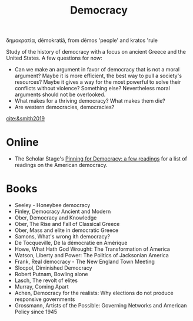 :PROPERTIES:
:ID:       bf925a86-18be-4845-ad88-063a28f359f4
:END:
#+TITLE: Democracy
#+FILETAGS: :notebook:
#+CREATED: [2022-03-06 Sun 17:51]
#+LAST_MODIFIED: [2022-03-14 Mon 15:17]

δημοκρατία, dēmokratiā, from dēmos 'people' and kratos 'rule

Study of the history of democracy with a focus on ancient Greece and the United States. A few questions for now:
- Can we make an argument in favor of democracy that is not a moral argument? Maybe it is more efficient, the best way to pull a society's resources? Maybe it gives a way for the most powerful to solve their conflicts without violence? Something else? Nevertheless moral arguments should not be overlooked.
- What makes for a thriving democracy? What makes them die?
- Are western democracies, democracies?

[[cite:&smith2019]]

* Online

- The Scholar Stage's [[https://scholars-stage.org/pining-for-democracy-a-few-readings/][Pinning for Democracy: a few readings]] for a list of readings on the American democracy.

* Books

- Seeley - Honeybee democracy
- Finley, Democracy Ancient and Modern
- Ober, Democracy and Knowledge
- Ober, The Rise and Fall of Classical Greece
- Ober, Mass and elite in democratic Greece
- Samons, What's wrong ith democracy?
- De Tocqueville, De la démocratie en Amérique
- Howe, What Hath God Wrought: The Transformation of America
- Watson, Liberty and Power: The Politics of Jacksonian America
- Frank, Real democracy - The New England Town Meeting
- Slocpol, Diminished Democracy
- Robert Putnam, Bowling alone
- Lasch, The revolt of elites
- Murray, Coming Apart
- Achen, Democracy for the realists: Why elections do not produce responsive governments
- Grossmann, Artists of the Possible: Governing Networks and American Policy since 1945
